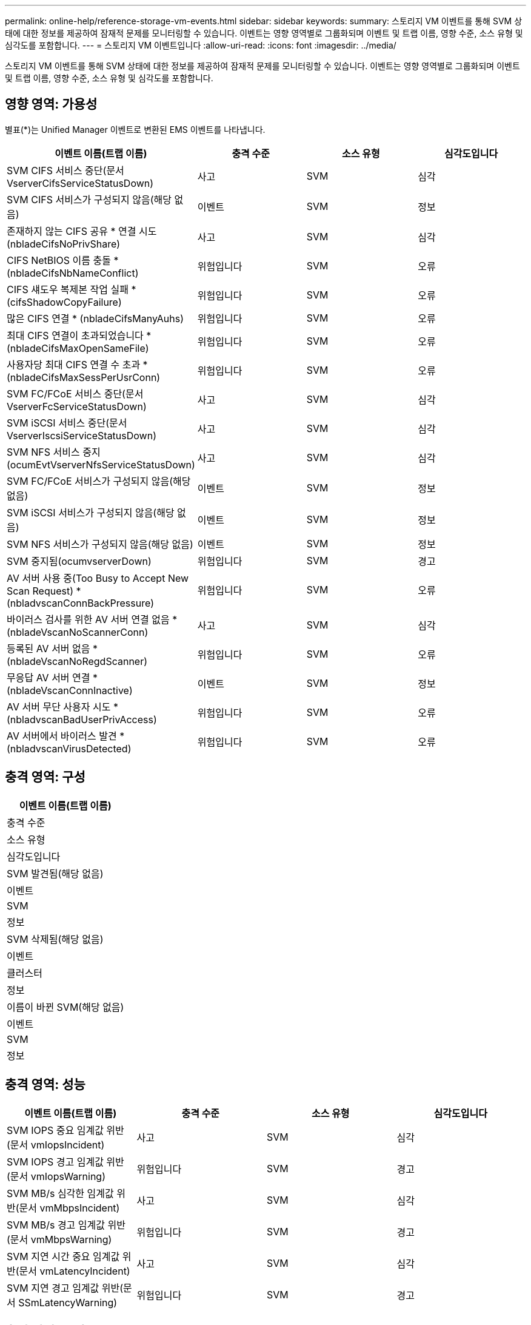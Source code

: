 ---
permalink: online-help/reference-storage-vm-events.html 
sidebar: sidebar 
keywords:  
summary: 스토리지 VM 이벤트를 통해 SVM 상태에 대한 정보를 제공하여 잠재적 문제를 모니터링할 수 있습니다. 이벤트는 영향 영역별로 그룹화되며 이벤트 및 트랩 이름, 영향 수준, 소스 유형 및 심각도를 포함합니다. 
---
= 스토리지 VM 이벤트입니다
:allow-uri-read: 
:icons: font
:imagesdir: ../media/


[role="lead"]
스토리지 VM 이벤트를 통해 SVM 상태에 대한 정보를 제공하여 잠재적 문제를 모니터링할 수 있습니다. 이벤트는 영향 영역별로 그룹화되며 이벤트 및 트랩 이름, 영향 수준, 소스 유형 및 심각도를 포함합니다.



== 영향 영역: 가용성

별표(*)는 Unified Manager 이벤트로 변환된 EMS 이벤트를 나타냅니다.

|===
| 이벤트 이름(트랩 이름) | 충격 수준 | 소스 유형 | 심각도입니다 


 a| 
SVM CIFS 서비스 중단(문서 VserverCifsServiceStatusDown)
 a| 
사고
 a| 
SVM
 a| 
심각



 a| 
SVM CIFS 서비스가 구성되지 않음(해당 없음)
 a| 
이벤트
 a| 
SVM
 a| 
정보



 a| 
존재하지 않는 CIFS 공유 * 연결 시도(nbladeCifsNoPrivShare)
 a| 
사고
 a| 
SVM
 a| 
심각



 a| 
CIFS NetBIOS 이름 충돌 * (nbladeCifsNbNameConflict)
 a| 
위험입니다
 a| 
SVM
 a| 
오류



 a| 
CIFS 섀도우 복제본 작업 실패 * (cifsShadowCopyFailure)
 a| 
위험입니다
 a| 
SVM
 a| 
오류



 a| 
많은 CIFS 연결 * (nbladeCifsManyAuhs)
 a| 
위험입니다
 a| 
SVM
 a| 
오류



 a| 
최대 CIFS 연결이 초과되었습니다 * (nbladeCifsMaxOpenSameFile)
 a| 
위험입니다
 a| 
SVM
 a| 
오류



 a| 
사용자당 최대 CIFS 연결 수 초과 * (nbladeCifsMaxSessPerUsrConn)
 a| 
위험입니다
 a| 
SVM
 a| 
오류



 a| 
SVM FC/FCoE 서비스 중단(문서 VserverFcServiceStatusDown)
 a| 
사고
 a| 
SVM
 a| 
심각



 a| 
SVM iSCSI 서비스 중단(문서 VserverIscsiServiceStatusDown)
 a| 
사고
 a| 
SVM
 a| 
심각



 a| 
SVM NFS 서비스 중지(ocumEvtVserverNfsServiceStatusDown)
 a| 
사고
 a| 
SVM
 a| 
심각



 a| 
SVM FC/FCoE 서비스가 구성되지 않음(해당 없음)
 a| 
이벤트
 a| 
SVM
 a| 
정보



 a| 
SVM iSCSI 서비스가 구성되지 않음(해당 없음)
 a| 
이벤트
 a| 
SVM
 a| 
정보



 a| 
SVM NFS 서비스가 구성되지 않음(해당 없음)
 a| 
이벤트
 a| 
SVM
 a| 
정보



 a| 
SVM 중지됨(ocumvserverDown)
 a| 
위험입니다
 a| 
SVM
 a| 
경고



 a| 
AV 서버 사용 중(Too Busy to Accept New Scan Request) * (nbladvscanConnBackPressure)
 a| 
위험입니다
 a| 
SVM
 a| 
오류



 a| 
바이러스 검사를 위한 AV 서버 연결 없음 * (nbladeVscanNoScannerConn)
 a| 
사고
 a| 
SVM
 a| 
심각



 a| 
등록된 AV 서버 없음 * (nbladeVscanNoRegdScanner)
 a| 
위험입니다
 a| 
SVM
 a| 
오류



 a| 
무응답 AV 서버 연결 * (nbladeVscanConnInactive)
 a| 
이벤트
 a| 
SVM
 a| 
정보



 a| 
AV 서버 무단 사용자 시도 * (nbladvscanBadUserPrivAccess)
 a| 
위험입니다
 a| 
SVM
 a| 
오류



 a| 
AV 서버에서 바이러스 발견 * (nbladvscanVirusDetected)
 a| 
위험입니다
 a| 
SVM
 a| 
오류

|===


== 충격 영역: 구성

|===
| 이벤트 이름(트랩 이름) 


| 충격 수준 


| 소스 유형 


| 심각도입니다 


 a| 
SVM 발견됨(해당 없음)



 a| 
이벤트



 a| 
SVM



 a| 
정보



 a| 
SVM 삭제됨(해당 없음)



 a| 
이벤트



 a| 
클러스터



 a| 
정보



 a| 
이름이 바뀐 SVM(해당 없음)



 a| 
이벤트



 a| 
SVM



 a| 
정보

|===


== 충격 영역: 성능

|===
| 이벤트 이름(트랩 이름) | 충격 수준 | 소스 유형 | 심각도입니다 


 a| 
SVM IOPS 중요 임계값 위반(문서 vmIopsIncident)
 a| 
사고
 a| 
SVM
 a| 
심각



 a| 
SVM IOPS 경고 임계값 위반(문서 vmIopsWarning)
 a| 
위험입니다
 a| 
SVM
 a| 
경고



 a| 
SVM MB/s 심각한 임계값 위반(문서 vmMbpsIncident)
 a| 
사고
 a| 
SVM
 a| 
심각



 a| 
SVM MB/s 경고 임계값 위반(문서 vmMbpsWarning)
 a| 
위험입니다
 a| 
SVM
 a| 
경고



 a| 
SVM 지연 시간 중요 임계값 위반(문서 vmLatencyIncident)
 a| 
사고
 a| 
SVM
 a| 
심각



 a| 
SVM 지연 경고 임계값 위반(문서 SSmLatencyWarning)
 a| 
위험입니다
 a| 
SVM
 a| 
경고

|===


== 충격 영역: 보안

|===
| 이벤트 이름(트랩 이름) | 충격 수준 | 소스 유형 | 심각도입니다 


 a| 
감사 로그 비활성화(ocumVserverAuditLogDisabled)
 a| 
위험입니다
 a| 
SVM
 a| 
경고



 a| 
로그인 배너 비활성화됨(ocumVserverLoginBannerDisabled)
 a| 
위험입니다
 a| 
SVM
 a| 
경고



 a| 
SSH가 안전하지 않은 암호화(ocumVserverSSHInsecure)를 사용 중
 a| 
위험입니다
 a| 
SVM
 a| 
경고

|===